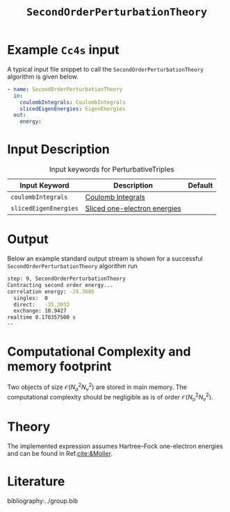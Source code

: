 :PROPERTIES:
:ID: SecondOrderPerturbationTheory
:END:
#+title: =SecondOrderPerturbationTheory=
# #+OPTIONS: toc:nil

* Example =Cc4s= input

A typical input file snippet to call the =SecondOrderPerturbationTheory= algorithm is given below.

#+begin_src yaml
- name: SecondOrderPerturbationTheory
  in:
    coulombIntegrals: CoulombIntegrals
    slicedEigenEnergies: EigenEnergies
  out:
    energy:
#+end_src


* Input Description

#+caption: Input keywords for PerturbativeTriples
| Input Keyword         | Description                    | Default |
|-----------------------+--------------------------------+---------|
| =coulombIntegrals=    | [[id:CoulombIntegrals][Coulomb Integrals]]              |         |
| =slicedEigenEnergies= | [[id:SlicedEigenEnergies][Sliced one-electron energies]]   |         |


* Output

Below an example standard output stream is shown for a successful =SecondOrderPerturbationTheory= algorithm run


#+begin_src sh
step: 9, SecondOrderPerturbationTheory
Contracting second order energy...
correlation energy: -24.3605
  singles:  0
  direct:   -35.3032
  exchange: 10.9427
realtime 0.170357500 s
--
#+end_src

* Computational Complexity and memory footprint
Two objects of size $\mathcal{O}{(N_o^2 N_v^2)}$ are stored in main memory. The computational complexity should be negligible as is of order $\mathcal{O}{(N_o^2 N_v^2)}$.

* Theory
The implemented expression assumes Hartree--Fock one-electron energies and can be found in Ref.[[cite:&Moller]].

* Literature
bibliography:../group.bib
